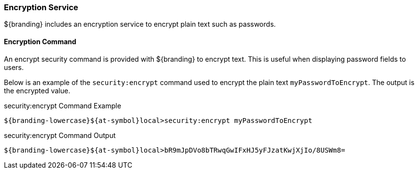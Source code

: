 :type: securityService
:status: published
:title: Encryption Service
:link: {integrating-prefix}encryption_service
:order: 01
:summary: Encrypts plain text.

=== {title}

${branding} includes an encryption service to encrypt plain text such as passwords.

==== Encryption Command

An encrypt security command is provided with ${branding} to encrypt text.
This is useful when displaying password fields to users.

Below is an example of the `security:encrypt` command used to encrypt the plain text `myPasswordToEncrypt`.
The output is the encrypted value.

.security:encrypt Command Example
[source%nowrap.java]
----
${branding-lowercase}${at-symbol}local>security:encrypt myPasswordToEncrypt
----

.security:encrypt Command Output
[source%nowrap.java]
----
${branding-lowercase}${at-symbol}local>bR9mJpDVo8bTRwqGwIFxHJ5yFJzatKwjXjIo/8USWm8=
----
